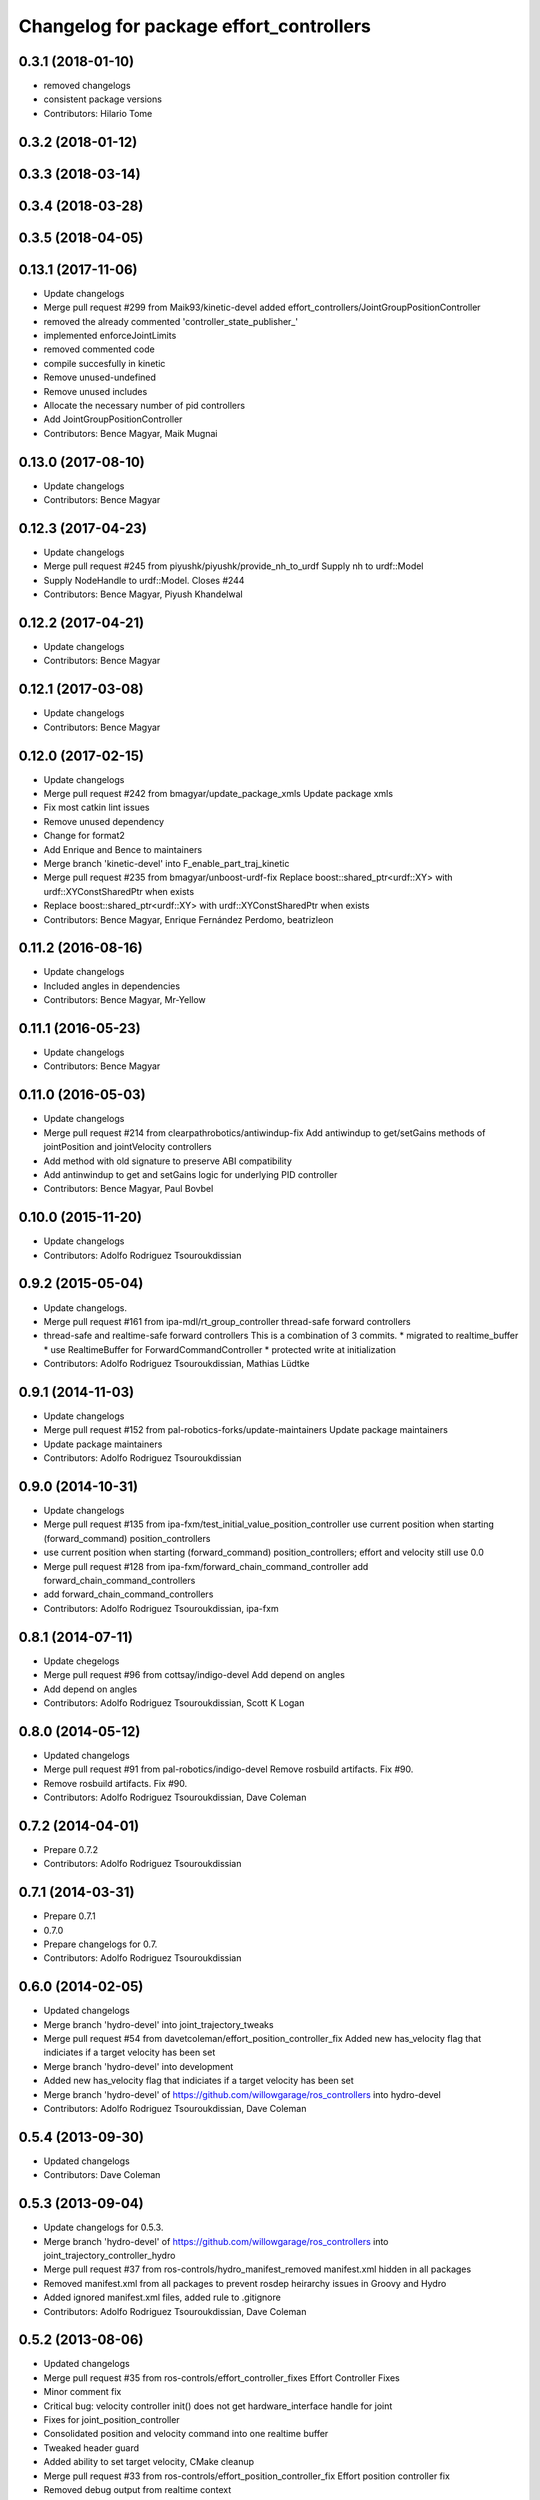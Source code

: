 ^^^^^^^^^^^^^^^^^^^^^^^^^^^^^^^^^^^^^^^^
Changelog for package effort_controllers
^^^^^^^^^^^^^^^^^^^^^^^^^^^^^^^^^^^^^^^^

0.3.1 (2018-01-10)
------------------
* removed changelogs
* consistent package versions
* Contributors: Hilario Tome

0.3.2 (2018-01-12)
------------------

0.3.3 (2018-03-14)
------------------

0.3.4 (2018-03-28)
------------------

0.3.5 (2018-04-05)
------------------

0.13.1 (2017-11-06)
-------------------
* Update changelogs
* Merge pull request #299 from Maik93/kinetic-devel
  added effort_controllers/JointGroupPositionController
* removed the already commented 'controller_state_publisher\_'
* implemented enforceJointLimits
* removed commented code
* compile succesfully in kinetic
* Remove unused-undefined
* Remove unused includes
* Allocate the necessary number of pid controllers
* Add JointGroupPositionController
* Contributors: Bence Magyar, Maik Mugnai

0.13.0 (2017-08-10)
-------------------
* Update changelogs
* Contributors: Bence Magyar

0.12.3 (2017-04-23)
-------------------
* Update changelogs
* Merge pull request #245 from piyushk/piyushk/provide_nh_to_urdf
  Supply nh to urdf::Model
* Supply NodeHandle to urdf::Model. Closes #244
* Contributors: Bence Magyar, Piyush Khandelwal

0.12.2 (2017-04-21)
-------------------
* Update changelogs
* Contributors: Bence Magyar

0.12.1 (2017-03-08)
-------------------
* Update changelogs
* Contributors: Bence Magyar

0.12.0 (2017-02-15)
-------------------
* Update changelogs
* Merge pull request #242 from bmagyar/update_package_xmls
  Update package xmls
* Fix most catkin lint issues
* Remove unused dependency
* Change for format2
* Add Enrique and Bence to maintainers
* Merge branch 'kinetic-devel' into F_enable_part_traj_kinetic
* Merge pull request #235 from bmagyar/unboost-urdf-fix
  Replace boost::shared_ptr<urdf::XY> with urdf::XYConstSharedPtr when exists
* Replace boost::shared_ptr<urdf::XY> with urdf::XYConstSharedPtr when exists
* Contributors: Bence Magyar, Enrique Fernández Perdomo, beatrizleon

0.11.2 (2016-08-16)
-------------------
* Update changelogs
* Included angles in dependencies
* Contributors: Bence Magyar, Mr-Yellow

0.11.1 (2016-05-23)
-------------------
* Update changelogs
* Contributors: Bence Magyar

0.11.0 (2016-05-03)
-------------------
* Update changelogs
* Merge pull request #214 from clearpathrobotics/antiwindup-fix
  Add antiwindup to get/setGains methods of jointPosition and jointVelocity controllers
* Add method with old signature to preserve ABI compatibility
* Add antinwindup to get and setGains logic for underlying PID controller
* Contributors: Bence Magyar, Paul Bovbel

0.10.0 (2015-11-20)
-------------------
* Update changelogs
* Contributors: Adolfo Rodriguez Tsouroukdissian

0.9.2 (2015-05-04)
------------------
* Update changelogs.
* Merge pull request #161 from ipa-mdl/rt_group_controller
  thread-safe forward controllers
* thread-safe and realtime-safe  forward controllers
  This is a combination of 3 commits.
  * migrated to realtime_buffer
  * use RealtimeBuffer for ForwardCommandController
  * protected write at initialization
* Contributors: Adolfo Rodriguez Tsouroukdissian, Mathias Lüdtke

0.9.1 (2014-11-03)
------------------
* Update changelogs
* Merge pull request #152 from pal-robotics-forks/update-maintainers
  Update package maintainers
* Update package maintainers
* Contributors: Adolfo Rodriguez Tsouroukdissian

0.9.0 (2014-10-31)
------------------
* Update changelogs
* Merge pull request #135 from ipa-fxm/test_initial_value_position_controller
  use current position when starting (forward_command) position_controllers
* use current position when starting (forward_command) position_controllers; effort and velocity still use 0.0
* Merge pull request #128 from ipa-fxm/forward_chain_command_controller
  add forward_chain_command_controllers
* add forward_chain_command_controllers
* Contributors: Adolfo Rodriguez Tsouroukdissian, ipa-fxm

0.8.1 (2014-07-11)
------------------
* Update chegelogs
* Merge pull request #96 from cottsay/indigo-devel
  Add depend on angles
* Add depend on angles
* Contributors: Adolfo Rodriguez Tsouroukdissian, Scott K Logan

0.8.0 (2014-05-12)
------------------
* Updated changelogs
* Merge pull request #91 from pal-robotics/indigo-devel
  Remove rosbuild artifacts. Fix #90.
* Remove rosbuild artifacts. Fix #90.
* Contributors: Adolfo Rodriguez Tsouroukdissian, Dave Coleman

0.7.2 (2014-04-01)
------------------
* Prepare 0.7.2
* Contributors: Adolfo Rodriguez Tsouroukdissian

0.7.1 (2014-03-31)
------------------
* Prepare 0.7.1
* 0.7.0
* Prepare changelogs for 0.7.
* Contributors: Adolfo Rodriguez Tsouroukdissian

0.6.0 (2014-02-05)
------------------
* Updated changelogs
* Merge branch 'hydro-devel' into joint_trajectory_tweaks
* Merge pull request #54 from davetcoleman/effort_position_controller_fix
  Added new has_velocity flag that indiciates if a target velocity has been set
* Merge branch 'hydro-devel' into development
* Added new has_velocity flag that indiciates if a target velocity has been set
* Merge branch 'hydro-devel' of https://github.com/willowgarage/ros_controllers into hydro-devel
* Contributors: Adolfo Rodriguez Tsouroukdissian, Dave Coleman

0.5.4 (2013-09-30)
------------------
* Updated changelogs
* Contributors: Dave Coleman

0.5.3 (2013-09-04)
------------------
* Update changelogs for 0.5.3.
* Merge branch 'hydro-devel' of https://github.com/willowgarage/ros_controllers into joint_trajectory_controller_hydro
* Merge pull request #37 from ros-controls/hydro_manifest_removed
  manifest.xml hidden in all packages
* Removed manifest.xml from all packages to prevent rosdep heirarchy issues in Groovy and Hydro
* Added ignored manifest.xml files, added rule to .gitignore
* Contributors: Adolfo Rodriguez Tsouroukdissian, Dave Coleman

0.5.2 (2013-08-06)
------------------
* Updated changelogs
* Merge pull request #35 from ros-controls/effort_controller_fixes
  Effort Controller Fixes
* Minor comment fix
* Critical bug: velocity controller init() does not get hardware_interface handle for joint
* Fixes for joint_position_controller
* Consolidated position and velocity command into one realtime buffer
* Tweaked header guard
* Added ability to set target velocity, CMake cleanup
* Merge pull request #33 from ros-controls/effort_position_controller_fix
  Effort position controller fix
* Removed debug output from realtime context
* Removed blocking msgs from realtime loop
* Added joint limit enforcement for controller set point command
* Contributors: Dave Coleman

0.5.1 (2013-07-19)
------------------
* Merge pull request #32 from ros-controls/hydro-to-master-merge
  Merge hydro-devel to master
* Contributors: Dave Coleman

0.5.0 (2013-07-16)
------------------
* Merge pull request #31 from davetcoleman/hydro-master-merge
  Merged master branch into hydro-devel
* Merged master branch into hydro-devel
* Merged
* Merge pull request #30 from davetcoleman/master
  Removed controller_msgs, changed to control_msgs
* Merge pull request #29 from davetcoleman/hydro-devel
  Reviewed by @jbohren
  Fixed PID destructor bug, cleaned up code
* Removed controller_msgs
* Fixed PID destructor bug, cleaned up code
* Add meta tags to packages not specifying them.
  - Website, bugtracker, repository.
* Restore "Fixed PLUGINLIB_DECLARE_CLASS depreacated errors""
  This reverts commit 0862ad93696b0d736b565cd65ea36690dde0eaa7.
* Merge pull request #26 from jhu-lcsr-forks/hydro-devel
  Fixing reversed error computation...
* Fixing reversed error computation...
* Merge pull request #25 from jhu-lcsr-forks/hydro-devel
  Adding install targets for plugin xml files
* Adding install targets for plugin xml files
* Merge branch 'fuerte_backport' into sensor_interfaces
* Revert "Fixed PLUGINLIB_DECLARE_CLASS depreacated errors"
  This reverts commit 2314b8b434e35dc9c1c298140118a004e00febd8.
* Merge branch 'hardware_interface_rework' into sensor_interfaces
* Contributors: Adolfo Rodriguez Tsouroukdissian, Dave Coleman, Jonathan Bohren, wmeeusse

0.4.0 (2013-06-26)
------------------
* Version 0.4.0
* Merge pull request #22 from jhu-lcsr-forks/master
  Fixing position effort controller pid command args
* Fixing position effort controller pid command args
* Merge pull request #16 from davetcoleman/master
  Fixed control_toolbox deprecated errors with updatePid()
* Fixed control_toolbox deprecated errors with updatePid()
* Merge pull request #15 from davetcoleman/master
  Fixed PLUGINLIB_DECLARE_CLASS depreacated errors
* Fixed PLUGINLIB_DECLARE_CLASS depreacated errors
* Merge pull request #14 from pal-robotics/hardware_interface_rework
  Hardware interface rework
* Merge branch 'master' into hardware_interface_rework
* Propagate API changes in hardware_interface.
* Merge pull request #13 from jhu-lcsr-forks/master
  Adding cmake install targets
* adding install targets
* Merge pull request #8 from jhu-lcsr-forks/catkin
  Catkin
* adding switches for hybrid buildsystem
* adding back more manifests and makefiles
* merging, re-adding some makefiles and manifests
* Merge pull request #10 from pal-robotics/master
  Minor maintenance fixes.
* Trivial log message fix.
* Fixing library export
* adding these packages which weren't seen by catkinize_stack
* bumping version
* adding package.xml files
* Catkinizing. Building, but could still be cleaned up
* Merge pull request #7 from pal-robotics/master
  Extend joint_effort_controller to other interfaces
* Extend joint_effort_controller to other interfaces
  - Factor-out implementation of simple command-forwarding controller.
  - Provide specializations (typedefs really) for effort, velocity and position
  interfaces.
* Fix documentation typo.
* Merge pull request #6 from pal-robotics/master
  Minor maintenance fixes.
* Add .gitignore files on a per-package basis.
* effort_controllers::joint_velocity_controller was not being built
* Merge pull request #3 from jbohren-forks/master
  Fixing typos in JointVelocityController
* Fixing typos in JointVelocityController
* port to new api with time and duration
* fix xml filename
* register controllers
* fixes
* add position controller
* port another controller
* clean up dependencies
* first simple controller for testing
* Contributors: Adolfo Rodriguez Tsouroukdissian, Austin Hendrix, Dave Coleman, Jonathan Bohren, Wim Meeussen, hiDOF, wmeeusse
